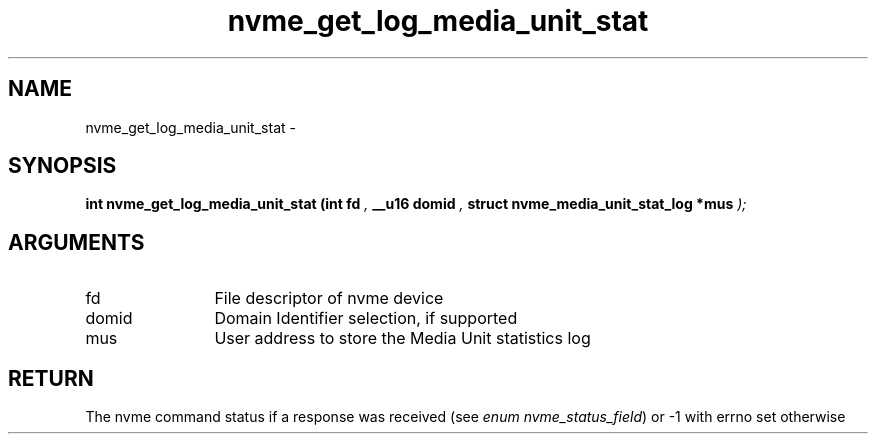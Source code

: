.TH "nvme_get_log_media_unit_stat" 9 "nvme_get_log_media_unit_stat" "February 2022" "libnvme API manual" LINUX
.SH NAME
nvme_get_log_media_unit_stat \- 
.SH SYNOPSIS
.B "int" nvme_get_log_media_unit_stat
.BI "(int fd "  ","
.BI "__u16 domid "  ","
.BI "struct nvme_media_unit_stat_log *mus "  ");"
.SH ARGUMENTS
.IP "fd" 12
File descriptor of nvme device
.IP "domid" 12
Domain Identifier selection, if supported
.IP "mus" 12
User address to store the Media Unit statistics log
.SH "RETURN"
The nvme command status if a response was received (see
\fIenum nvme_status_field\fP) or -1 with errno set otherwise
